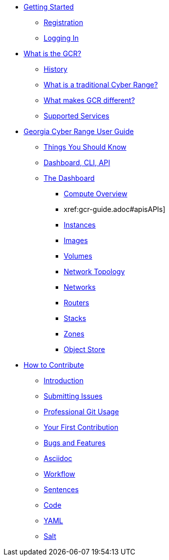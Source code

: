 * xref:getting-started.adoc[Getting Started]
** xref:getting-started.adoc#registration[Registration]
** xref:getting-started.adoc#logging-in[Logging In]
* xref:what-is-the-georgia-cyber-range.adoc[What is the GCR?]
** xref:what-is-the-georgia-cyber-range.adoc#history[History]
** xref:what-is-the-georgia-cyber-range.adoc#components[What is a traditional Cyber Range?]
** xref:what-is-the-georgia-cyber-range.adoc#differentiators[What makes GCR different?]
** xref:what-is-the-georgia-cyber-range.adoc#supported-services[Supported Services]
* xref:gcr-guide.adoc[Georgia Cyber Range User Guide]
** xref:gcr-guide.adoc#you-should-know[Things You Should Know]
** xref:gcr-guide.adoc#dashboard-cli-api[Dashboard, CLI, API]
** xref:gcr-guide.adoc#the-dashboard[The Dashboard]
*** xref:gcr-guide.adoc#compute-overview[Compute Overview]
*** xref:gcr-guide.adoc#apisAPIs]
*** xref:gcr-guide.adoc#instances[Instances]
*** xref:gcr-guide.adoc#images[Images]
*** xref:gcr-guide.adoc#volumes[Volumes]
*** xref:gcr-guide.adoc#network-topology[Network Topology]
*** xref:gcr-guide.adoc#networks[Networks]
*** xref:gcr-guide.adoc#routers[Routers]
*** xref:gcr-guide.adoc#stacks[Stacks]
*** xref:gcr-guide.adoc#zones[Zones]
*** xref:gcr-guide.adoc#object-store[Object Store]
* xref:contributing.adoc[How to Contribute]
** xref:contributing.adoc#introduction[Introduction]
** xref:contributing.adoc#submitting-issues[Submitting Issues]
** xref:contributing.adoc#professional-git-usage[Professional Git Usage]
** xref:contributing.adoc#your-first-contribution[Your First Contribution]
** xref:contributing.adoc#bugs-and-features[Bugs and Features]
** xref:contributing.adoc#asciidoc[Asciidoc]
** xref:contributing.adoc#workflow[Workflow]
** xref:contributing.adoc#sentences[Sentences]
** xref:contributing.adoc#code[Code]
** xref:contributing.adoc#yaml[YAML]
** xref:contributing.adoc#salt[Salt]

